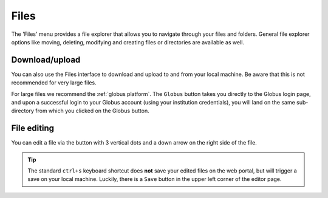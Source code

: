 Files
=====

The 'Files' menu provides a file explorer that allows you to navigate through
your files and folders. General file explorer options like moving, deleting,
modifying and creating files or directories are available as well.

.. tab-set::

   .. tab-item:: KU Leuven/UHasselt

      From the 'Files' menu, you can access your ``$VSC_HOME`` and ``$VSC_DATA``
      folders.

   .. tab-item:: VUB

      From the 'Files' menu, you can access all ``$VSC_*`` folders available to
      you.

Download/upload
---------------

You can also use the Files interface to download and upload to and from
your local machine. Be aware that this is not recommended for very large files.

For large files we recommend the :ref:`globus platform`.  The ``Globus`` button
takes you directly to the Globus login page, and upon a successful login to your
Globus account (using your institution credentials), you will land on the same
sub-directory from which you clicked on the Globus button.

File editing
------------

You can edit a file via the button with 3 vertical dots and a down arrow on the
right side of the file.

.. tip:: The standard ``ctrl+s`` keyboard shortcut does **not** save your edited
   files on the web portal, but will trigger a save on your local machine.
   Luckily, there is a ``Save`` button in the upper left corner of the editor
   page.
